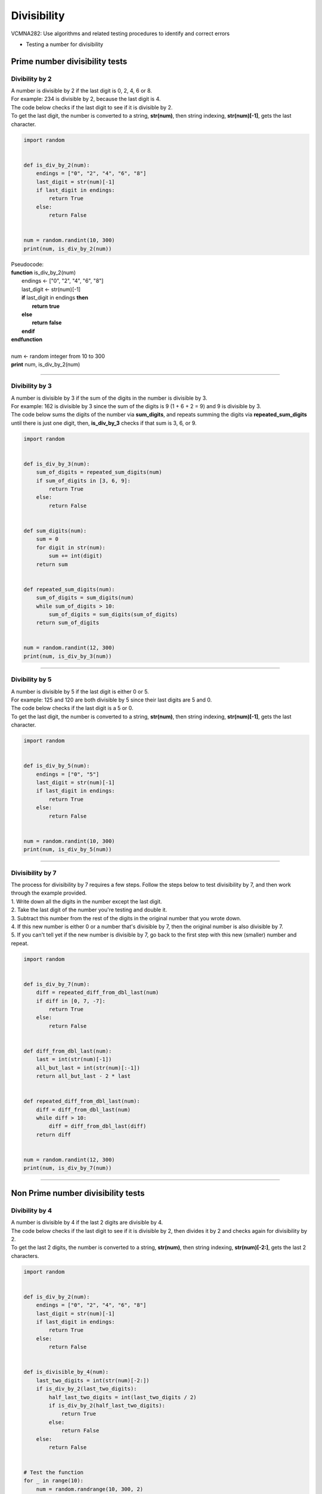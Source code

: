 =======================
Divisibility
=======================

| VCMNA282: Use algorithms and related testing procedures to identify and correct errors

* Testing a number for divisibility

----------------------------------
Prime number divisibility tests
----------------------------------


Divibility by 2
-------------------

| A number is divisible by 2 if the last digit is 0, 2, 4, 6 or 8.
| For example: 234 is divisible by 2, because the last digit is 4.
| The code below checks if the last digit to see if it is divisible by 2.
| To get the last digit, the number is converted to a string, **str(num)**, then string indexing, **str(num)[-1]**, gets the last character.

.. code-block:: python

    import random


    def is_div_by_2(num):
        endings = ["0", "2", "4", "6", "8"]
        last_digit = str(num)[-1]
        if last_digit in endings:
            return True
        else:
            return False


    num = random.randint(10, 300)
    print(num, is_div_by_2(num))


| Pseudocode:

| **function** is_div_by_2(num)
|     endings ← ["0", "2", "4", "6", "8"]
|     last_digit ← str(num)[-1]
|     **if** last_digit in endings **then**
|         **return** **true**
|     **else**
|         **return** **false**
|     **endif**
| **endfunction**
| 
| num ← random integer from 10 to 300
| **print** num, is_div_by_2(num)


----

Divibility by 3
-------------------

| A number is divisible by 3 if the sum of the digits in the number is divisible by 3.
| For example: 162 is divisible by 3 since the sum of the digits is 9 (1 + 6 + 2 = 9) and 9 is divisible by 3.
| The code below sums the digits of the number via **sum_digits**, and repeats summing the digits via **repeated_sum_digits** until there is just one digit, then, **is_div_by_3** checks if that sum is 3, 6, or 9.

.. code-block:: python

    import random


    def is_div_by_3(num):
        sum_of_digits = repeated_sum_digits(num)
        if sum_of_digits in [3, 6, 9]:
            return True
        else:
            return False


    def sum_digits(num):
        sum = 0
        for digit in str(num):
            sum += int(digit)
        return sum


    def repeated_sum_digits(num):
        sum_of_digits = sum_digits(num)
        while sum_of_digits > 10:
            sum_of_digits = sum_digits(sum_of_digits)
        return sum_of_digits


    num = random.randint(12, 300)
    print(num, is_div_by_3(num))

----

Divibility by 5
-------------------

| A number is divisible by 5 if the last digit is either 0 or 5.
| For example: 125 and 120 are both divisible by 5 since their last digits are 5 and 0.
| The code below checks if the last digit is a 5 or 0.
| To get the last digit, the number is converted to a string, **str(num)**, then string indexing, **str(num)[-1]**, gets the last character.

.. code-block:: python

    import random


    def is_div_by_5(num):
        endings = ["0", "5"]
        last_digit = str(num)[-1]
        if last_digit in endings:
            return True
        else:
            return False


    num = random.randint(10, 300)
    print(num, is_div_by_5(num))


----

Divisibility by 7
------------------

| The process for divisibility by 7 requires a few steps. Follow the steps below to test divisibility by 7, and then work through the example provided.
| 1.	Write down all the digits in the number except the last digit.
| 2.	Take the last digit of the number you're testing and double it. 
| 3.	Subtract this number from the rest of the digits in the original number that you wrote down. 
| 4.	If this new number is either 0 or a number that's divisible by 7, then the original number is also divisible by 7. 
| 5.	If you can't tell yet if the new number is divisible by 7, go back to the first step with this new (smaller) number and repeat. 

.. code-block:: python

    import random


    def is_div_by_7(num):
        diff = repeated_diff_from_dbl_last(num)
        if diff in [0, 7, -7]:
            return True
        else:
            return False


    def diff_from_dbl_last(num):
        last = int(str(num)[-1])
        all_but_last = int(str(num)[:-1])
        return all_but_last - 2 * last


    def repeated_diff_from_dbl_last(num):
        diff = diff_from_dbl_last(num)
        while diff > 10:
            diff = diff_from_dbl_last(diff)
        return diff


    num = random.randint(12, 300)
    print(num, is_div_by_7(num))

----

------------------------------------
Non Prime number divisibility tests
------------------------------------

Divibility by 4
-------------------

| A number is divisible by 4 if the last 2 digits are divisible by 4.
| The code below checks if the last digit to see if it is divisible by 2, then divides it by 2 and checks again for divisibility by 2.
| To get the last 2 digits, the number is converted to a string, **str(num)**, then string indexing, **str(num)[-2:]**, gets the last 2 characters.

.. code-block:: python

    import random


    def is_div_by_2(num):
        endings = ["0", "2", "4", "6", "8"]
        last_digit = str(num)[-1]
        if last_digit in endings:
            return True
        else:
            return False


    def is_divisible_by_4(num):
        last_two_digits = int(str(num)[-2:])
        if is_div_by_2(last_two_digits):
            half_last_two_digits = int(last_two_digits / 2)
            if is_div_by_2(half_last_two_digits):
                return True
            else:
                return False
        else:
            return False


    # Test the function
    for _ in range(10):
        num = random.randrange(10, 300, 2)
        print(num, is_divisible_by_4(num))


| Pseudocode:

| **function** is_div_by_2(num)
|     endings ← ["0", "2", "4", "6", "8"]
|     last_digit ← str(num)[-1]
|     **if** last_digit in endings **then**
|         **return** **true**
|     **else**
|         **return** **false**
|     **endif**
| **endfunction**
|  
| **function** is_divisible_by_4(num)
|    last_two_digits ← int(str(num)[-2:])
|    **if** is_div_by_2(last_two_digits) **then**
|        half_last_two_digits ← int(last_two_digits / 2)
|        **if** is_div_by_2(half_last_two_digits) then
|            **return** **true**
|        **else**
|            **return** **false**
|        **endif**
|    **else**
|        **return** **false**
|     **endif**
| **endfunction**
| 
| num ← random integer from 10 to 300
| **print** num, is_divisible_by_4(num)


